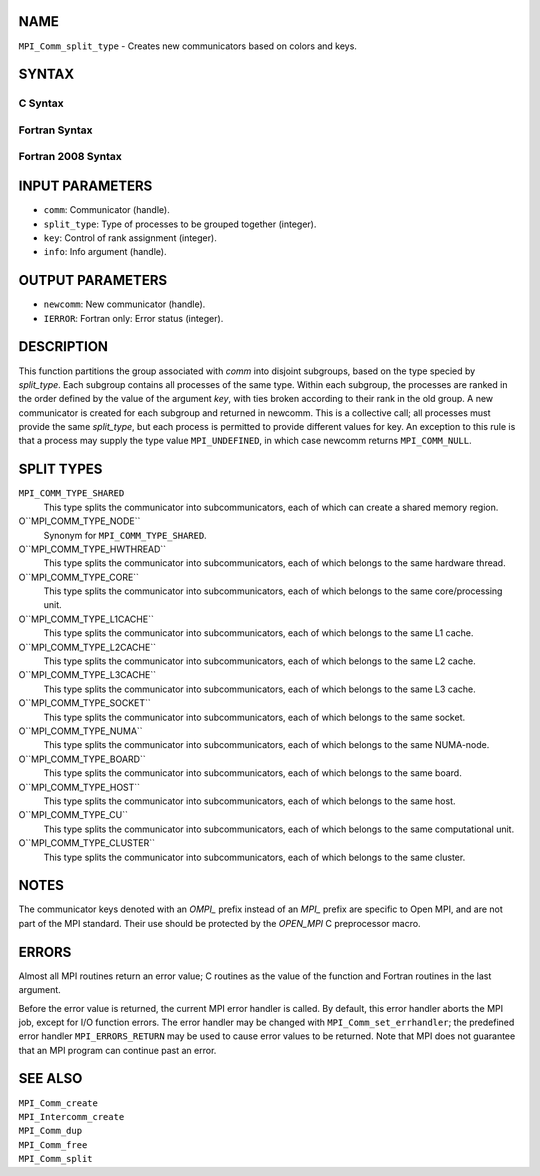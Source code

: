 NAME
----

``MPI_Comm_split_type`` - Creates new communicators based on colors and
keys.

SYNTAX
------

C Syntax
~~~~~~~~

.. code-block:: c
   :linenos:

   #include <mpi.h>
   int MPI_Comm_split_type(MPI_Comm comm, int split_type, int key,
   	MPI_Info info, MPI_Comm *newcomm)

Fortran Syntax
~~~~~~~~~~~~~~

.. code-block:: fortran
   :linenos:

   USE MPI
   ! or the older form: INCLUDE 'mpif.h'
   MPI_COMM_SPLIT_TYPE(COMM, SPLIT_TYPE, KEY, INFO, NEWCOMM, IERROR)
   	INTEGER	COMM, SPLIT_TYPE, KEY, INFO, NEWCOMM, IERROR

Fortran 2008 Syntax
~~~~~~~~~~~~~~~~~~~

.. code-block:: fortran
   :linenos:

   USE mpi_f08
   MPI_Comm_split_type(comm, split_type, key, info, newcomm, ierror)
   	TYPE(MPI_Comm), INTENT(IN) :: comm
   	INTEGER, INTENT(IN) :: split_type, key
   	TYPE(MPI_Info), INTENT(IN) :: info
   	TYPE(MPI_Comm), INTENT(OUT) :: newcomm
   	INTEGER, OPTIONAL, INTENT(OUT) :: ierror

INPUT PARAMETERS
----------------

* ``comm``: Communicator (handle). 

* ``split_type``: Type of processes to be grouped together (integer). 

* ``key``: Control of rank assignment (integer). 

* ``info``: Info argument (handle). 

OUTPUT PARAMETERS
-----------------

* ``newcomm``: New communicator (handle). 

* ``IERROR``: Fortran only: Error status (integer). 

DESCRIPTION
-----------

This function partitions the group associated with *comm* into disjoint
subgroups, based on the type specied by *split_type*. Each subgroup
contains all processes of the same type. Within each subgroup, the
processes are ranked in the order defined by the value of the argument
*key*, with ties broken according to their rank in the old group. A new
communicator is created for each subgroup and returned in newcomm. This
is a collective call; all processes must provide the same *split_type*,
but each process is permitted to provide different values for key. An
exception to this rule is that a process may supply the type value
``MPI_UNDEFINED``, in which case newcomm returns ``MPI_COMM_NULL``.

SPLIT TYPES
-----------

``MPI_COMM_TYPE_SHARED``
   This type splits the communicator into subcommunicators, each of
   which can create a shared memory region.

O``MPI_COMM_TYPE_NODE``
   Synonym for ``MPI_COMM_TYPE_SHARED``.

O``MPI_COMM_TYPE_HWTHREAD``
   This type splits the communicator into subcommunicators, each of
   which belongs to the same hardware thread.

O``MPI_COMM_TYPE_CORE``
   This type splits the communicator into subcommunicators, each of
   which belongs to the same core/processing unit.

O``MPI_COMM_TYPE_L1CACHE``
   This type splits the communicator into subcommunicators, each of
   which belongs to the same L1 cache.

O``MPI_COMM_TYPE_L2CACHE``
   This type splits the communicator into subcommunicators, each of
   which belongs to the same L2 cache.

O``MPI_COMM_TYPE_L3CACHE``
   This type splits the communicator into subcommunicators, each of
   which belongs to the same L3 cache.

O``MPI_COMM_TYPE_SOCKET``
   This type splits the communicator into subcommunicators, each of
   which belongs to the same socket.

O``MPI_COMM_TYPE_NUMA``
   This type splits the communicator into subcommunicators, each of
   which belongs to the same NUMA-node.

O``MPI_COMM_TYPE_BOARD``
   This type splits the communicator into subcommunicators, each of
   which belongs to the same board.

O``MPI_COMM_TYPE_HOST``
   This type splits the communicator into subcommunicators, each of
   which belongs to the same host.

O``MPI_COMM_TYPE_CU``
   This type splits the communicator into subcommunicators, each of
   which belongs to the same computational unit.

O``MPI_COMM_TYPE_CLUSTER``
   This type splits the communicator into subcommunicators, each of
   which belongs to the same cluster.

NOTES
-----

The communicator keys denoted with an *OMPI\_* prefix instead of an
*MPI\_* prefix are specific to Open MPI, and are not part of the MPI
standard. Their use should be protected by the *OPEN_MPI* C preprocessor
macro.

ERRORS
------

Almost all MPI routines return an error value; C routines as the value
of the function and Fortran routines in the last argument.

Before the error value is returned, the current MPI error handler is
called. By default, this error handler aborts the MPI job, except for
I/O function errors. The error handler may be changed with
``MPI_Comm_set_errhandler``; the predefined error handler ``MPI_ERRORS_RETURN``
may be used to cause error values to be returned. Note that MPI does not
guarantee that an MPI program can continue past an error.

SEE ALSO
--------

| ``MPI_Comm_create``
| ``MPI_Intercomm_create``
| ``MPI_Comm_dup``
| ``MPI_Comm_free``
| ``MPI_Comm_split``
